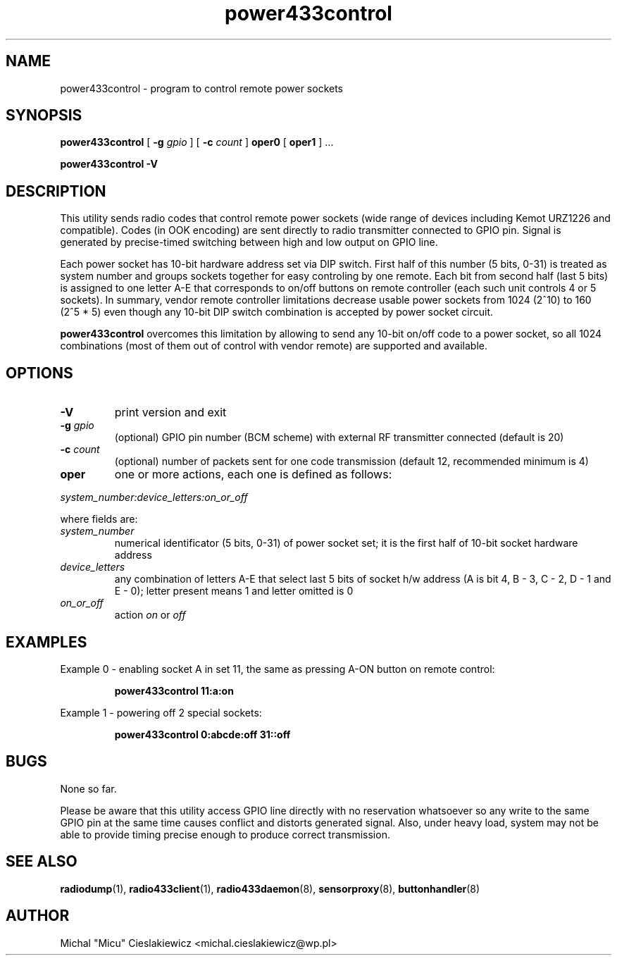 .TH power433control "1" "May 2017" "raspik-utils" "Raspik Utilities by Micu"
.SH NAME
power433control - program to control remote power sockets
.SH SYNOPSIS
.B power433control
[
.BI "\-g " gpio
] [
.BI "\-c " count
]
.BR oper0 " [ " oper1 " ] ..."
.PP
.B power433control \-V
.SH DESCRIPTION
This utility sends radio codes that control remote power sockets (wide range of devices including
Kemot URZ1226 and compatible). Codes (in OOK encoding) are sent directly to radio transmitter
connected to GPIO pin. Signal is generated by precise-timed switching between high and low
output on GPIO line.
.PP
Each power socket has 10-bit hardware address set via DIP switch. First half of this number
(5 bits, 0-31) is treated as system number and groups sockets together for easy controling by one
remote. Each bit from second half (last 5 bits) is assigned to one letter A-E that corresponds
to on/off buttons on remote controller (each such unit controls 4 or 5 sockets). In summary,
vendor remote controller limitations decrease usable power sockets from 1024 (2^10) to 160 (2^5 * 5)
even though any 10-bit DIP switch combination is accepted by power socket circuit.
.PP
\fBpower433control\fR overcomes this limitation by allowing to send any 10-bit on/off code to
a power socket, so all 1024 combinations (most of them out of control with vendor remote) are
supported and available.
.SH OPTIONS
.TP
.B \-V
print version and exit
.TP
.BI "\-g" " gpio"
(optional) GPIO pin number (BCM scheme) with external RF transmitter connected (default is 20)
.TP
.BI "\-c" " count"
(optional) number of packets sent for one code transmission (default 12, recommended minimum is 4)
.TP
.B oper
one or more actions, each one is defined as follows:
.PP
.I system_number:device_letters:on_or_off
.PP
where fields are:
.TP
.I system_number
numerical identificator (5 bits, 0-31) of power socket set; it is the first half of 10-bit socket
hardware address
.TP
.I device_letters
any combination of letters A-E that select last 5 bits of socket h/w address (A is bit 4, B - 3,
C - 2, D - 1 and E - 0); letter present means 1 and letter omitted is 0
.TP
.I on_or_off
action \fIon\fR or \fIoff\fR
.SH EXAMPLES
Example 0 - enabling socket A in set 11, the same as pressing A-ON button on remote control:
.PP
.RS
.B power433control 11:a:on
.RE
.PP
Example 1 - powering off 2 special sockets:
.PP
.RS
.B power433control 0:abcde:off 31::off
.RE
.SH BUGS
None so far.
.PP
Please be aware that this utility access GPIO line directly with no reservation whatsoever
so any write to the same GPIO pin at the same time causes conflict and distorts generated
signal. Also, under heavy load, system may not be able to provide timing precise enough
to produce correct transmission.
.SH SEE ALSO
.BR radiodump "(1), " radio433client "(1), " radio433daemon "(8), " sensorproxy "(8), " buttonhandler "(8) "
.SH AUTHOR
Michal "Micu" Cieslakiewicz <michal.cieslakiewicz@wp.pl>
